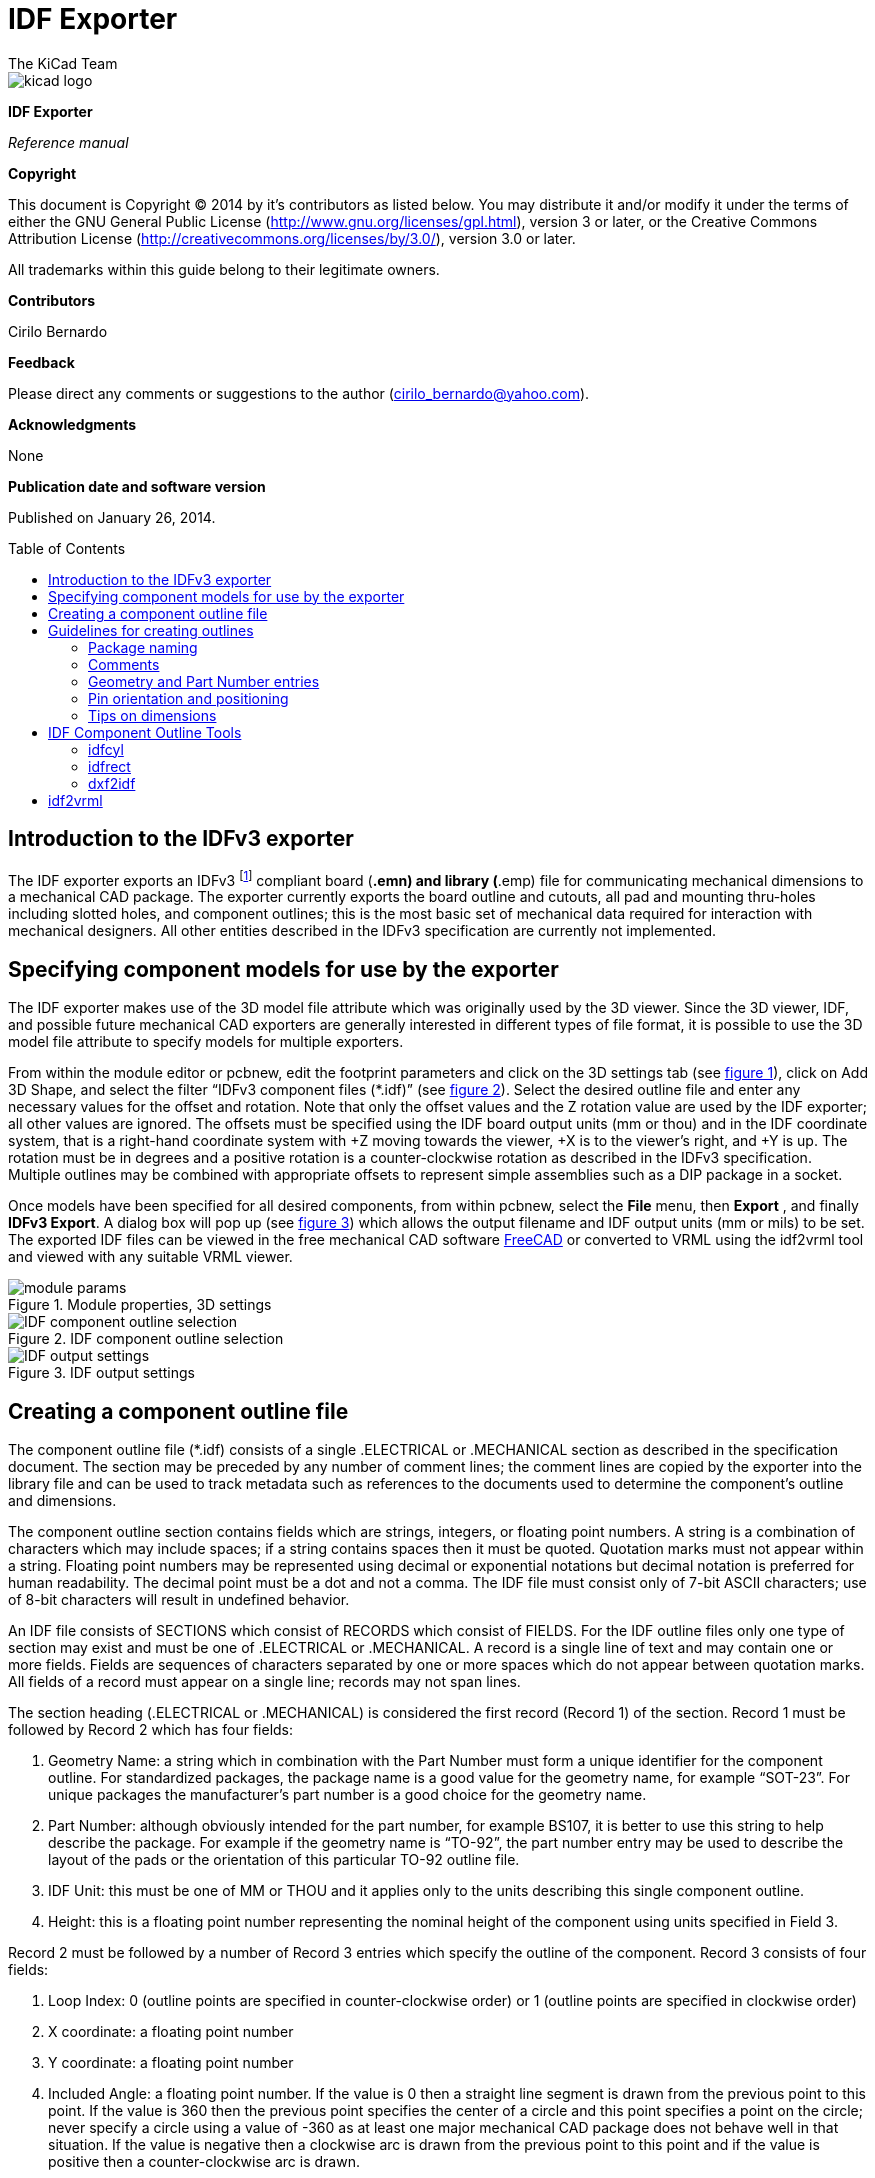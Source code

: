 IDF Exporter
============
:author: The KiCad Team
:version: 0.1
:doctype: article
:toc:
:toc-placement: preamble

image::images/kicad_logo.png[]

*IDF Exporter*

_Reference manual_

<<<

[[copyright]]
*Copyright*

This document is Copyright © 2014 by it's contributors as listed below.
You may distribute it and/or modify it under the terms of either the GNU
General Public License (http://www.gnu.org/licenses/gpl.html), version 3
or later, or the Creative Commons Attribution License
(http://creativecommons.org/licenses/by/3.0/), version 3.0 or later.

All trademarks within this guide belong to their legitimate owners.

[[contributors]]
*Contributors*

Cirilo Bernardo

[[feedback]]
*Feedback*

Please direct any comments or suggestions to the author
(cirilo_bernardo@yahoo.com).

[[acknowledgments]]
*Acknowledgments*

None

[[publication_date_and_software_version]]
*Publication date and software version*

Published on January 26, 2014.

<<<

Introduction to the IDFv3 exporter
----------------------------------

The IDF exporter exports an IDFv3
footnote:[http://www.simplifiedsolutionsinc.com/images/idf_v30_spec.pdf]
compliant board (*.emn) and library (*.emp) file for communicating
mechanical dimensions to a mechanical CAD package. The exporter
currently exports the board outline and cutouts, all pad and mounting
thru-holes including slotted holes, and component outlines; this is the
most basic set of mechanical data required for interaction with
mechanical designers. All other entities described in the IDFv3
specification are currently not implemented.

Specifying component models for use by the exporter
---------------------------------------------------

The IDF exporter makes use of the 3D model file attribute which was
originally used by the 3D viewer. Since the 3D viewer, IDF, and possible
future mechanical CAD exporters are generally interested in different
types of file format, it is possible to use the 3D model file attribute
to specify models for multiple exporters.

From within the module editor or pcbnew, edit the footprint parameters
and click on the 3D settings tab (see link:#figure-1[figure 1]), click on Add 3D
Shape, and select the filter “IDFv3 component files (*.idf)” (see
link:#figure-2[figure 2]). Select the desired outline file and enter any
necessary values for the offset and rotation. Note that only the offset
values and the Z rotation value are used by the IDF exporter; all other
values are ignored. The offsets must be specified using the IDF board
output units (mm or thou) and in the IDF coordinate system, that is a
right-hand coordinate system with +Z moving towards the viewer, +X is to
the viewer's right, and +Y is up. The rotation must be in degrees and a
positive rotation is a counter-clockwise rotation as described in the
IDFv3 specification. Multiple outlines may be combined with appropriate
offsets to represent simple assemblies such as a DIP package in a
socket.

Once models have been specified for all desired components, from within
pcbnew, select the *File* menu, then *Export* , and finally **IDFv3
Export**. A dialog box will pop up (see link:#figure-3[figure 3]) which
allows the output filename and IDF output units (mm or mils) to be set.
The exported IDF files can be viewed in the free mechanical CAD software
http://www.freecadweb.org/[FreeCAD] or converted to VRML using the
idf2vrml tool and viewed with any suitable VRML viewer.


[[figure-1]]
.Module properties, 3D settings
image::images/module_params.png[]


[[figure-2]]
.IDF component outline selection
image::images/idf_select.png[IDF component outline selection]


[[figure-3]]
.IDF output settings
image::images/idf_export.png[IDF output settings]


Creating a component outline file
---------------------------------

The component outline file (*.idf) consists of a single .ELECTRICAL or
.MECHANICAL section as described in the specification document. The
section may be preceded by any number of comment lines; the comment
lines are copied by the exporter into the library file and can be used
to track metadata such as references to the documents used to determine
the component's outline and dimensions.

The component outline section contains fields which are strings,
integers, or floating point numbers. A string is a combination of
characters which may include spaces; if a string contains spaces then it
must be quoted. Quotation marks must not appear within a string.
Floating point numbers may be represented using decimal or exponential
notations but decimal notation is preferred for human readability. The
decimal point must be a dot and not a comma. The IDF file must consist
only of 7-bit ASCII characters; use of 8-bit characters will result in
undefined behavior.

An IDF file consists of SECTIONS which consist of RECORDS which consist
of FIELDS. For the IDF outline files only one type of section may exist
and must be one of .ELECTRICAL or .MECHANICAL. A record is a single line
of text and may contain one or more fields. Fields are sequences of
characters separated by one or more spaces which do not appear between
quotation marks. All fields of a record must appear on a single line;
records may not span lines.

The section heading (.ELECTRICAL or .MECHANICAL) is considered the first
record (Record 1) of the section. Record 1 must be followed by Record 2
which has four fields:

1.  Geometry Name: a string which in combination with the Part Number
    must form a unique identifier for the component outline. For
    standardized packages, the package name is a good value for the
    geometry name, for example “SOT-23”. For unique packages the
    manufacturer's part number is a good choice for the geometry name.

2.  Part Number: although obviously intended for the part number, for
    example BS107, it is better to use this string to help describe the
    package. For example if the geometry name is “TO-92”, the part number
    entry may be used to describe the layout of the pads or the
    orientation of this particular TO-92 outline file.

3.  IDF Unit: this must be one of MM or THOU and it applies only to the
    units describing this single component outline.

4.  Height: this is a floating point number representing the nominal
    height of the component using units specified in Field 3.

Record 2 must be followed by a number of Record 3 entries which specify
the outline of the component. Record 3 consists of four fields:

1.  Loop Index: 0 (outline points are specified in counter-clockwise
    order) or 1 (outline points are specified in clockwise order)

2.  X coordinate: a floating point number

3.  Y coordinate: a floating point number

4.  Included Angle: a floating point number. If the value is 0 then a
    straight line segment is drawn from the previous point to this point.
    If the value is 360 then the previous point specifies the center of a
    circle and this point specifies a point on the circle; never specify
    a circle using a value of -360 as at least one major mechanical CAD
    package does not behave well in that situation. If the value is
    negative then a clockwise arc is drawn from the previous point to
    this point and if the value is positive then a counter-clockwise
    arc is drawn.

Only one closed loop is permitted and it is not possible to specify a
cutout. The last point specified must be the same as the first point
unless the outline is a circle.

Example IDF File 1:

--------------------------------------------------------------------
# a simple cylinder – this could represent an electrolytic capacitor
.ELECTRICAL
    "cylinder" "5mm OD, 5mm height" MM 5
    0 0 0 0
    0 2.5 0 360
.END_ELECTRICAL
--------------------------------------------------------------------

Example IDF File 2:

-------------------------------------------------
# an upside-down T
# a comment added for the sake of adding comments
.ELECTRICAL
    "Capital T" "5x8x10mm, upside down" MM 10
    0 -0.5 8 0
    0 -0.5 0.5 0
    0 -2.5 0.5 0
    0 -2.5 -0.5 180
    0 2.5 -0.5 0
    0 2.5 0.5 180
    0 0.5 0.5 0
    0 0.5 8 0
    0 -0.5 8 180
.END_ELECTRICAL
-------------------------------------------------

Guidelines for creating outlines
--------------------------------

When creating outlines, and especially when sharing the work with
others, consistency in the design and naming of files helps people
locate files quicker and place the components with minimal hassles.

Package naming
~~~~~~~~~~~~~~

Try to make some information about the outline available in the filename
to give the user a general idea of what the outline is. For example
axial leaded cylindrical packages may represent some types of capacitors
as well as some types of resistors, so it makes sense to identify an
outline as a horizontal or vertical axial leaded device and to add some
extra information on the relevant dimensions: diameter, length, and
pitch are the most important. If a device has a unique outline, the
manufacturer's part number and a prefix to indicate the class of device
are adequate.

Comments
~~~~~~~~

Use comments in the IDF file to give users more information about the
outline, for example a reference to the source used for dimensional
information.

Geometry and Part Number entries
~~~~~~~~~~~~~~~~~~~~~~~~~~~~~~~~

Think carefully about the values to give to the Geometry and Part Number
entries. Taken together. These strings act as a unique identifier for
the MCAD system. The values of the strings will ideally have some
meaning to a user, but this is not necessary: the values are primarily
intended for the MCAD system to use as a unique ID. Ideally the values
chosen will be unique within any large collection of outlines; choosing
values well will result in fewer clashes especially in complex boards.

Pin orientation and positioning
~~~~~~~~~~~~~~~~~~~~~~~~~~~~~~~

For through-hole components there are no widely accepted schemes for
determining the pin orientation and component center in 3D models. For
consistency, if there are only 2 pins they must be in a horizontal
arrangement (see link:#figure-4[figure 4]) along the X axis and for 3
pins try to keep 2 in a horizontal arrangement on the X axis. Polarized
devices such as electrolytic or tantalum capacitors must have the
positive lead on Pin 1 and diodes must have the cathode on Pin 1; this is
to maintain compatibility of the schematic symbols with the orientation
defined for SMT devices; however, note that many existing KiCad
schematics and footprints place the anode at Pin 1.

For DIP devices the center of the outline must be at the center of the
rectangle described by the pin locations and Pin 1 is preferably at the
top left corner; this will maintain some consistency with the
standardized orientation of SMT components; however, such a model will
be rotated -90 degrees relative to most existing KiCad component
footprints and VRML models. For items such as a horizontal radial leaded
capacitor or a horizontal TO-220 package, prefer to place the leads in a
row on the X axis and with the body of the device extending upwards (see
link:#figure-4[figure 4]). Non-polarized vertical axial leaded components must
have the wire on the right hand side; polarized vertical axial leaded
components may have the wire on either side, depending on whether Pin 1
is on the lower end (wire on right) or on the upper end (wire on left).

For SMT components the orientation, package center, and outline are
defined by various standards. Use the standard appropriate to your work.
Also keep in mind that many devices do not conform to any standard; in
such cases the offending device is probably best identified by using the
manufacturer's part number in the outline file name. In general, an SMT
outline is a rectangle encompassing the component package and including
the leads; the package is oriented such that Pin 1 is as close as
possible to the top left corner and the top left corner is usually
chamfered for visual reference.


.Sample outlines generated by the programs idfcyl and idfrect and rendered by SolidWorks.
[[figure-4]]
image::images/test_idf_blobs.jpg[Sample outlines]
From left to right are (a) vertical radial leaded cylinder, (b) vertical
axial leaded cylinder with wire on left, (c) vertical axial leaded
cylinder with wire on right, (d) horizontal axial leaded cylinder, (e)
horizontal radial leaded cylinder, (f) square outline, plain, (g) square
outline with chamfer, (h) square outline with axial lead on right. The
top outlines were specified in units of millimeters while the bottom
outlines were specified in units of inches.



Tips on dimensions
~~~~~~~~~~~~~~~~~~

The purpose served by the extruded outlines is to give the mechanical
designer some idea of the location and physical space occupied by each
component. In a typical scenario the mechanical designer will replace
some of the crude outlines with more detailed mechanical models, for
example when checking to ensure that a right-angle mounted LED will fit
into a hole on a panel. In most situations the accuracy of an outline
doesn't matter, but it is good practice to create outlines which convey
the best mechanical information possible. In a few instances a user may
wish to fit the component into a case with very little excess space, for
example in a portable music player. In such a situation, if most
extruded outlines are a good enough representation of components then
the mechanical designer may only have to replace very few models while
designing the case. If the outlines are not a reliable reflection of
reality then the mechanical designer will waste a lot of time replacing
models to ensure a good fit. After all, if you put garbage in you can
expect garbage to come out. If you put in good information, you can be
confident of good results.

IDF Component Outline Tools
---------------------------

A number of command-line tools are available to help generate IDF
component outlines. The tools are:

1.  *idfcyl:* creates an outline of a cylinder in vertical or horizontal
    orientation and with axial or radial leads

2.  *idfrect:* creates an outline of a rectangle which may have either
    an axial lead or a chamfer in the top left corner

3.  *dxf2idf:* converts a drawing in DXF format into an IDF component
    outline

idfcyl
~~~~~~

When *idfcyl* is invoked with no arguments it prints out a usage note
and a summary of its inputs:

----------------------------------------------------------------------
idfcyl: This program generates an outline for a cylindrical component.
    The cylinder may be horizontal or vertical.
    A horizontal cylinder may have wires at one or both ends.
    A vertical cylinder may have at most one wire which may be
    placed on the left or right side.

Input:
    Unit: mm, in (millimeters or inches)
    Orientation: V (vertical)
    Lead type: X, R (axial, radial)
    Diameter of body
    Length of body
    Board offset
    *   Wire diameter
    *   Pitch
    **  Wire side: L, R (left, right)
    *** Lead length
    File name (must end in *.idf)

    NOTES:
        *   only required for horizontal orientation or
            vertical orientation with axial leads

        **  only required for vertical orientation with axial leads

        *** only required for horizontal orientation with radial leads
----------------------------------------------------------------------

The notes can be suppressed by entering any arbitrary argument on the
command line. A user can manually enter information at the command line
or create scripts to generate outlines. The following script creates a
single axial leaded outline with the lead on the right hand side:

[source,bash]
----------------------------------------------------------------
#!/bin/bash
# Generate a cylindrical IDF outline for test purposes
# vertical 5mm cylinder,  nominal length 8mm + 3mm board offset,
# axial wire on right,  0.8mm wire dia., 3.5mm pitch
./idfcyl - 1 > /dev/null <<  _EOF
mm
v
1
5
8
3
0.8
3.5
r
cylvmm_1R_D5_L8_Z3_WD0.8_P3.5.idf
_EOF
----------------------------------------------------------------

idfrect
~~~~~~~

When *idfrect* is invoked with no arguments it prints out a usage note
and a summary of its inputs:

-----------------------------------------------------------------------
idfrect: This program generates an outline for a rectangular component.
    The component may have a single lead (axial) or a chamfer on the
    upper left corner.
Input:
    Unit: mm, in (millimeters or inches)
    Width:
    Length:
    Height:
    Chamfer: length of the 45 deg. chamfer
    *  Leaded: Y,N (lead is always to the right)
    ** Wire diameter
    ** Pitch
    File name (must end in *.idf)

    NOTES:
        *   only required if chamfer = 0

        **  only required for leaded components
-----------------------------------------------------------------------

The notes can be suppressed by entering any arbitrary argument on the
command line. A user can manually enter information at the command line
or create scripts to generate outlines. The following script creates a
chamfered rectangle and an axial leaded outline:

[source,bash]
-------------------------------------------------------------
#!/bin/bash
# Generate various rectangular IDF outlines for test purposes
# 10x10, 1mm chamfer, 2mm height
./idfrect - 1 > /dev/null <<  _EOF
mm
10
10
2
1
rectMM_10x10x2_C0.5.idf
_EOF
# 10x10x12,  0.8mm lead on 6mm pitch
./idfrect - 1 > /dev/null <<  _EOF
mm
10
10
12
0
Y
0.8
6
rectLMM_10x10x12_D0.8_P6.0.idf
_EOF
-------------------------------------------------------------

dxf2idf
~~~~~~~

The DXF file used to specify the component outline can be prepared with
the free software http://librecad.org/[LibreCAD] for best compatibility.
When *dxf2idf* is invoked with no arguments it prints out a usage note
and a summary of its inputs:

------------------------------------------------------------------
dxf2idf: this program takes line, arc, and circle segments
    from a DXF file and creates an IDF component outline file.

Input:
    DXF filename: the input file, must end in '.dxf'
    Units: mm, in (millimeters or inches)
    Geometry Name: string, as per IDF version 3.0 specification
    Part Name: as per IDF version 3.0 specification of Part Number
    Height: extruded height of the outline
    Comments: all non-empty lines are comments to be added to
        the IDF file. An empty line signifies the end of
        the comment block.
    File name: output filename, must end in '.idf'
------------------------------------------------------------------

The notes can be suppressed by entering any arbitrary argument on the
command line. A user can manually enter information at the command line
or create scripts to generate outlines. The following script creates a
5mm high outline from a DXF file 'test.dxf':

[source,bash]
---------------------------------------------------------------
#!/bin/bash
# Generate an IDF outlines from a DXF file
test.dxf
mm
“DXF TEST GEOMETRY”
“DXF TEST  PART”
5
# This is an IDF test file produced from the outline 'test.dxf'
# This is a second IDF comment to demonstrate multiple comments

test_dxf2idf.idf
---------------------------------------------------------------

idf2vrml
--------

The idf2vrml tool reads a set of one IDF Board (__.emn) and one IDF
Component file (__.emp) and produces a VRML file which can be viewed
with a VRML viewer. This feature is useful for visualization of the
board assembly in cases where the user does not have access to MCAD
software. Invoking idf2vrml without any arguments will result in the
display of a usage message:

----------------------------------------------------------------------------------
>./idf2vrml
Usage: idf2vrml -f input_file.emn -s scale_factor {-k} {-d} {-z} {-m}
flags:
   -k: produce KiCad-friendly VRML output; default is compact VRML
   -d: suppress substitution of default outlines
   -z: suppress rendering of zero-height outlines
   -m: print object mapping to stdout for debugging purposes
example to produce a model for use by KiCad: idf2vrml -f input.emn -s 0.3937008 -k
>
----------------------------------------------------------------------------------
